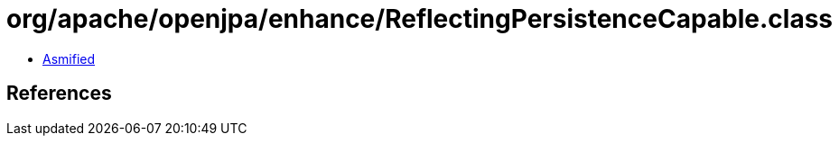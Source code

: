 = org/apache/openjpa/enhance/ReflectingPersistenceCapable.class

 - link:ReflectingPersistenceCapable-asmified.java[Asmified]

== References


